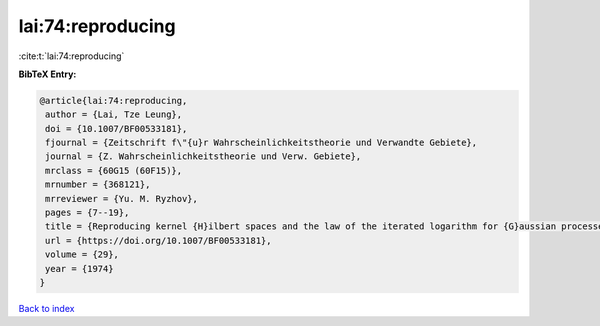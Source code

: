 lai:74:reproducing
==================

:cite:t:`lai:74:reproducing`

**BibTeX Entry:**

.. code-block:: bibtex

   @article{lai:74:reproducing,
    author = {Lai, Tze Leung},
    doi = {10.1007/BF00533181},
    fjournal = {Zeitschrift f\"{u}r Wahrscheinlichkeitstheorie und Verwandte Gebiete},
    journal = {Z. Wahrscheinlichkeitstheorie und Verw. Gebiete},
    mrclass = {60G15 (60F15)},
    mrnumber = {368121},
    mrreviewer = {Yu. M. Ryzhov},
    pages = {7--19},
    title = {Reproducing kernel {H}ilbert spaces and the law of the iterated logarithm for {G}aussian processes},
    url = {https://doi.org/10.1007/BF00533181},
    volume = {29},
    year = {1974}
   }

`Back to index <../By-Cite-Keys.rst>`_
